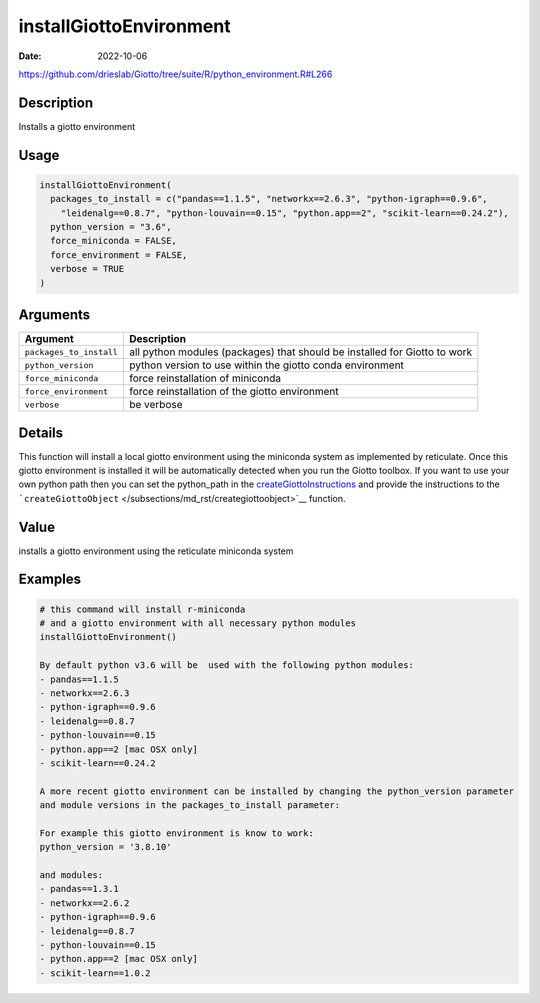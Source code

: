 ========================
installGiottoEnvironment
========================

:Date: 2022-10-06

https://github.com/drieslab/Giotto/tree/suite/R/python_environment.R#L266

Description
===========

Installs a giotto environment

Usage
=====

.. code:: r

   installGiottoEnvironment(
     packages_to_install = c("pandas==1.1.5", "networkx==2.6.3", "python-igraph==0.9.6",
       "leidenalg==0.8.7", "python-louvain==0.15", "python.app==2", "scikit-learn==0.24.2"),
     python_version = "3.6",
     force_miniconda = FALSE,
     force_environment = FALSE,
     verbose = TRUE
   )

Arguments
=========

+-------------------------------+--------------------------------------+
| Argument                      | Description                          |
+===============================+======================================+
| ``packages_to_install``       | all python modules (packages) that   |
|                               | should be installed for Giotto to    |
|                               | work                                 |
+-------------------------------+--------------------------------------+
| ``python_version``            | python version to use within the     |
|                               | giotto conda environment             |
+-------------------------------+--------------------------------------+
| ``force_miniconda``           | force reinstallation of miniconda    |
+-------------------------------+--------------------------------------+
| ``force_environment``         | force reinstallation of the giotto   |
|                               | environment                          |
+-------------------------------+--------------------------------------+
| ``verbose``                   | be verbose                           |
+-------------------------------+--------------------------------------+

Details
=======

This function will install a local giotto environment using the
miniconda system as implemented by reticulate. Once this giotto
environment is installed it will be automatically detected when you run
the Giotto toolbox. If you want to use your own python path then you can
set the python_path in the
`createGiottoInstructions </subsections/md_rst/createGiottoInstructions.rst>`_ and provide
the instructions to the ```createGiottoObject`` </subsections/md_rst/creategiottoobject>`__
function.

Value
=====

installs a giotto environment using the reticulate miniconda system

Examples
========

.. code:: r

   # this command will install r-miniconda
   # and a giotto environment with all necessary python modules
   installGiottoEnvironment()

   By default python v3.6 will be  used with the following python modules:
   - pandas==1.1.5
   - networkx==2.6.3
   - python-igraph==0.9.6
   - leidenalg==0.8.7
   - python-louvain==0.15
   - python.app==2 [mac OSX only]
   - scikit-learn==0.24.2

   A more recent giotto environment can be installed by changing the python_version parameter
   and module versions in the packages_to_install parameter:

   For example this giotto environment is know to work:
   python_version = '3.8.10'

   and modules:
   - pandas==1.3.1
   - networkx==2.6.2
   - python-igraph==0.9.6
   - leidenalg==0.8.7
   - python-louvain==0.15
   - python.app==2 [mac OSX only]
   - scikit-learn==1.0.2
